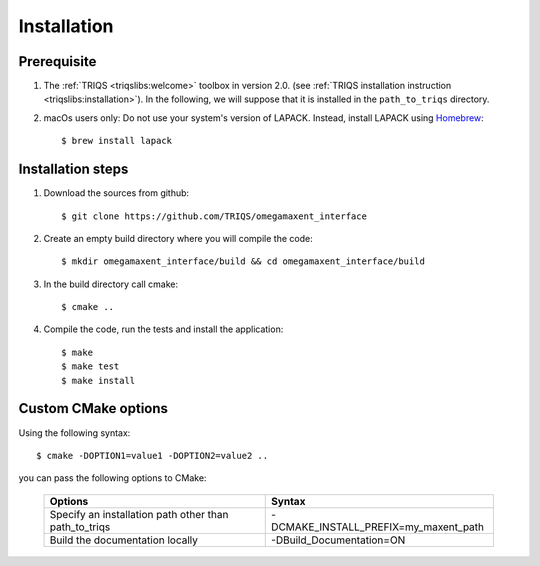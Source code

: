 .. _install:

Installation
============

Prerequisite
-------------------

#. The :ref:`TRIQS <triqslibs:welcome>` toolbox in version 2.0.
   (see :ref:`TRIQS installation instruction <triqslibs:installation>`).
   In the following, we will suppose that it is installed in the ``path_to_triqs`` directory.

#. macOs users only: Do not use your system's version of LAPACK. Instead, install LAPACK using `Homebrew <https://brew.sh/>`_::

    $ brew install lapack

Installation steps
------------------

#. Download the sources from github::

    $ git clone https://github.com/TRIQS/omegamaxent_interface

#. Create an empty build directory where you will compile the code::

    $ mkdir omegamaxent_interface/build && cd omegamaxent_interface/build

#. In the build directory call cmake::

    $ cmake ..

#. Compile the code, run the tests and install the application::

    $ make
    $ make test
    $ make install

Custom CMake options
--------------------

Using the following syntax::

    $ cmake -DOPTION1=value1 -DOPTION2=value2 ..

you can pass the following options to CMake:

    +--------------------------------------------------------------+--------------------------------------------------+
    | Options                                                      | Syntax                                           |
    +==============================================================+==================================================+
    | Specify an installation path other than path_to_triqs        | -DCMAKE_INSTALL_PREFIX=my_maxent_path            |
    +--------------------------------------------------------------+--------------------------------------------------+
    | Build the documentation locally                              | -DBuild_Documentation=ON                         |
    +--------------------------------------------------------------+--------------------------------------------------+
